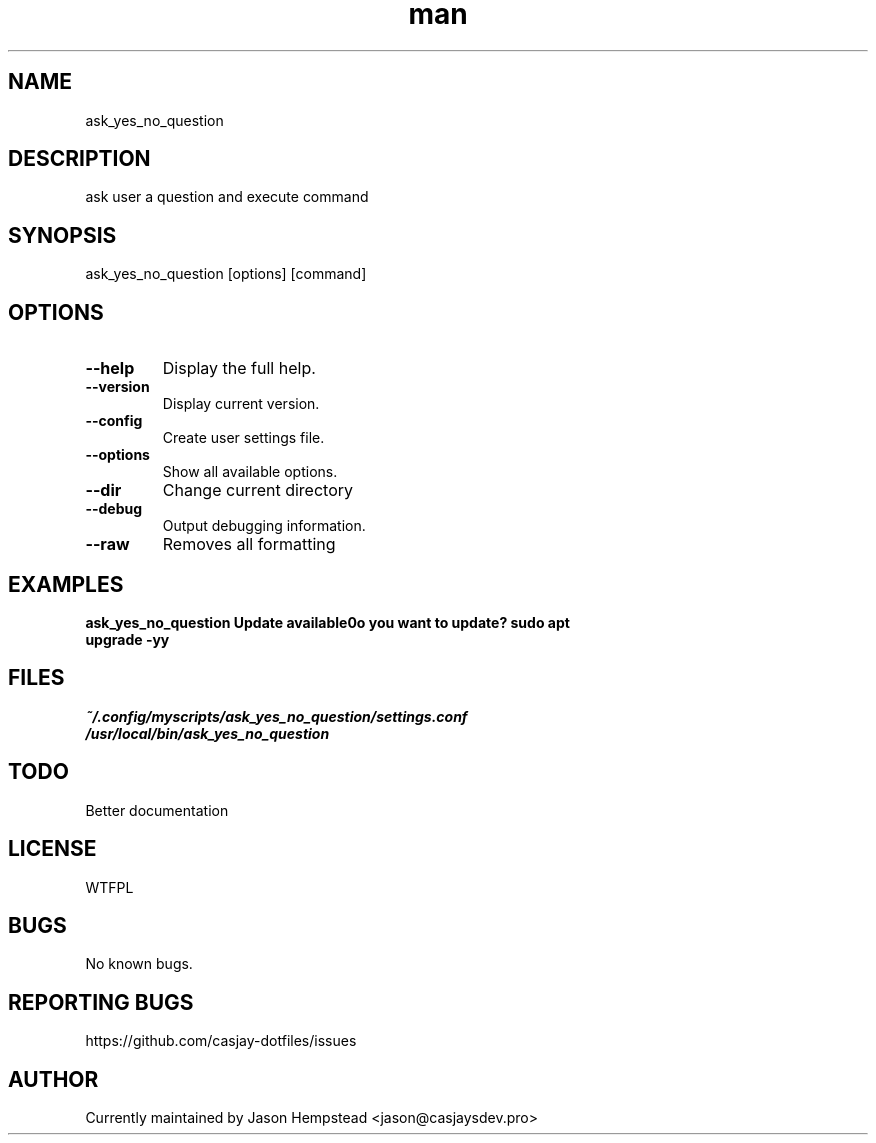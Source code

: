 .\" Manpage for ask_yes_no_question
.TH man 1 "14 July 2022" "202207211058-git" "ask_yes_no_question"

.SH NAME
ask_yes_no_question

.SH DESCRIPTION
ask user a question and execute command

.SH SYNOPSIS
ask_yes_no_question [options] [command]

.SH OPTIONS
.TP
.B \-\-help
Display the full help.
.TP
.B \-\-version
Display current version.
.TP
.B \-\-config
Create user settings file.
.TP
.B \-\-options
Show all available options.
.TP
.B \-\-dir
Change current directory
.TP
.B \-\-debug
Output debugging information.
.TP
.B \-\-raw
Removes all formatting

.SH EXAMPLES
.TP
.B ask_yes_no_question "Update available\nDo you want to update?" "sudo apt upgrade -yy"

.SH FILES
.TP
.I
~/.config/myscripts/ask_yes_no_question/settings.conf
.TP
.I
/usr/local/bin/ask_yes_no_question

.SH TODO
 Better documentation

.SH LICENSE
WTFPL

.SH BUGS
No known bugs.

.SH REPORTING BUGS
https://github.com/casjay-dotfiles/issues

.SH AUTHOR
Currently maintained by Jason Hempstead <jason@casjaysdev.pro>
